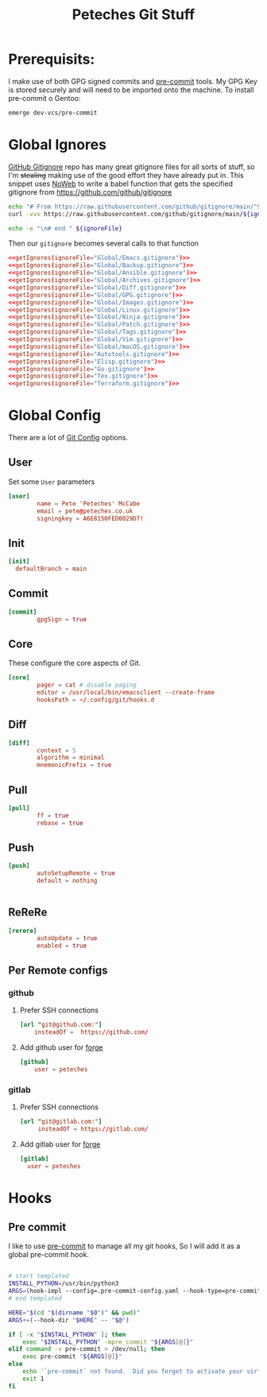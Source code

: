 #+title: Peteches Git Stuff
#+PROPERTY: header-args :results silent :mkdirp yes :comments both :eval no


* Prerequisits:
I make use of both GPG signed commits and [[https://pre-commit.com][pre-commit]] tools. My GPG Key is stored securely and will need to be imported onto the machine.
To install pre-commit o Gentoo:
#+begin_src bash :tangle no :eval no
  emerge dev-vcs/pre-commit
#+end_src

* Global Ignores
:PROPERTIES:
:header-args+: :tangle ~/.config/git/ignore
:END:
[[https://github.com/github/gitignore][GitHub Gitignore]] repo has many great gitignore files for all sorts of stuff, so I'm +stealing+ making use of the good effort they have already put in.
This snippet uses [[https://www.gnu.org/software/emacs/manual/html_node/org/Noweb-Reference-Syntax.html][NoWeb]] to write a babel function that gets the specified gitignore from [[https://github.com/github/gitignore]]
#+name: getIgnores
#+begin_src bash :results output :var ignoreFile="" :noweb yes :eval yes
  echo "# From https://raw.githubusercontent.com/github/gitignore/main/"${ignoreFile}
  curl -vvv https://raw.githubusercontent.com/github/gitignore/main/${ignoreFile}

  echo -e "\n# end " ${ignoreFile}
#+end_src

Then our =gitignore= becomes several calls to that function
#+begin_src conf :noweb yes
  <<getIgnores(ignoreFile="Global/Emacs.gitignore")>>
  <<getIgnores(ignoreFile="Global/Backup.gitignore")>>
  <<getIgnores(ignoreFile="Global/Ansible.gitignore")>>
  <<getIgnores(ignoreFile="Global/Archives.gitignore")>>
  <<getIgnores(ignoreFile="Global/Diff.gitignore")>>
  <<getIgnores(ignoreFile="Global/GPG.gitignore")>>
  <<getIgnores(ignoreFile="Global/Images.gitignore")>>
  <<getIgnores(ignoreFile="Global/Linux.gitignore")>>
  <<getIgnores(ignoreFile="Global/Ninja.gitignore")>>
  <<getIgnores(ignoreFile="Global/Patch.gitignore")>>
  <<getIgnores(ignoreFile="Global/Tags.gitignore")>>
  <<getIgnores(ignoreFile="Global/Vim.gitignore")>>
  <<getIgnores(ignoreFile="Global/macOS.gitignore")>>
  <<getIgnores(ignoreFile="Autotools.gitignore")>>
  <<getIgnores(ignoreFile="Elisp.gitignore")>>
  <<getIgnores(ignoreFile="Go.gitignore")>>
  <<getIgnores(ignoreFile="Tex.gitignore")>>
  <<getIgnores(ignoreFile="Terraform.gitignore")>>
#+end_src

* Global Config
:PROPERTIES:
:header-args: :tangle ~/.config/git/config :eval no
:END:
There are a lot of [[https://www.git-scm.com/docs/git-config][Git Config]] options.
** User
Set some =User= parameters
#+begin_src conf
  [user]
          name = Pete 'Peteches' McCabe
          email = pete@peteches.co.uk
          signingkey = A6E8150FED0029D7!
#+end_src
** Init
#+begin_src conf
  [init]
	defaultBranch = main
#+end_src
** Commit
#+begin_src conf
  [commit]
          gpgSign = true

#+end_src

** Core
These configure the core aspects of Git.
#+begin_src conf
  [core]
          pager = cat # disable paging
          editor = /usr/local/bin/emacsclient --create-frame
          hooksPath = ~/.config/git/hooks.d
#+end_src

** Diff

#+begin_src conf
  [diff]
          context = 5
          algorithm = minimal
          mnemonicPrefix = true

#+end_src

** Pull
#+begin_src conf
  [pull]
          ff = true
          rebase = true
#+end_src

** Push
#+begin_src conf
  [push]
          autoSetupRemote = true
          default = nothing


#+end_src

** ReReRe
#+begin_src conf
  [rerere]
          autoUpdate = true
          enabled = true

#+end_src

** Per Remote configs
*** github
**** Prefer SSH connections
#+begin_src conf
 [url "git@github.com:"]
     insteadOf =  https://github.com/
#+end_src
**** Add github user for [[https://magit.vc/manual/forge.html#Setup-for-Githubcom][forge]]
#+begin_src conf
 [github]
     user = peteches
#+end_src
*** gitlab
**** Prefer SSH connections
#+begin_src conf
  [url "git@gitlab.com:"]
       insteadOf = https://gitlab.com/
#+end_src
**** Add gitlab user for [[https:magit.vc/manual/forge.html#Setup-for-Gitlabcom][forge]]
#+begin_src conf
  [gitlab]
	user = peteches
#+end_src
* Hooks

** Pre commit
I like to use [[https://pre-commit.com/][pre-commit]] to manage all my git hooks, So I will add it as a global pre-commit hook.
#+begin_src bash :tangle ~/.config/git/hooks.d/pre-commit :shebang #!/usr/bin/env bash :eval no

# start templated
INSTALL_PYTHON=/usr/bin/python3
ARGS=(hook-impl --config=.pre-commit-config.yaml --hook-type=pre-commit)
# end templated

HERE="$(cd "$(dirname "$0")" && pwd)"
ARGS+=(--hook-dir "$HERE" -- "$@")

if [ -x "$INSTALL_PYTHON" ]; then
    exec "$INSTALL_PYTHON" -mpre_commit "${ARGS[@]}"
elif command -v pre-commit > /dev/null; then
    exec pre-commit "${ARGS[@]}"
else
    echo '`pre-commit` not found.  Did you forget to activate your virtualenv?' 1>&2
    exit 1
fi
#+end_src
